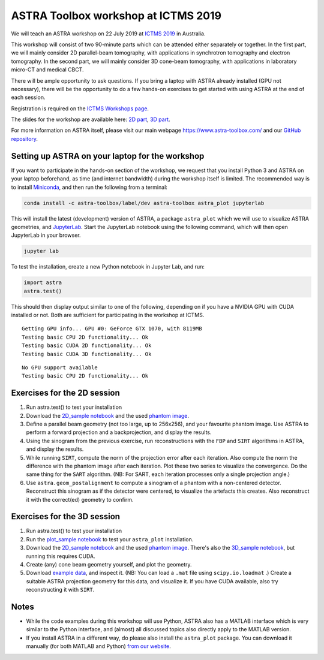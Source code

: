 ASTRA Toolbox workshop at ICTMS 2019
====================================

We will teach an ASTRA workshop on 22 July 2019 at `ICTMS 2019 <http://ictms2019.org/>`_ in Australia.

This workshop will consist of two 90-minute parts which can be attended either separately or together. In the first part, we will mainly consider 2D parallel-beam tomography, with applications in synchrotron tomography and electron tomography. In the second part, we will mainly consider 3D cone-beam tomography, with applications in laboratory micro-CT and medical CBCT.

There will be ample opportunity to ask questions. If you bring a laptop with ASTRA already installed (GPU not necessary), there will be the opportunity to do a few hands-on exercises to get started with using ASTRA at the end of each session.

Registration is required on the `ICTMS Workshops page <http://ictms2019.org/workshop.php>`_.

The slides for the workshop are available here: `2D part <https://www.astra-toolbox.com/files/misc/ICTMS2019/20190722_ICTMS_ASTRA_workshop_2d.pdf>`_, `3D part <https://www.astra-toolbox.com/files/misc/ICTMS2019/20190722_ICTMS_ASTRA_workshop_3d.pdf>`_.


For more information on ASTRA itself, please visit our main webpage https://www.astra-toolbox.com/ and our `GitHub repository <https://github.com/astra-toolbox/astra-toolbox>`_.

Setting up ASTRA on your laptop for the workshop
------------------------------------------------

If you want to participate in the hands-on section of the workshop, we request that you install Python 3 and ASTRA on your laptop beforehand, as time (and internet bandwidth) during the workshop itself is limited. The recommended way is to install `Miniconda <https://docs.conda.io/en/latest/miniconda.html>`_, and then run the following from a terminal:

.. code:: sh

  conda install -c astra-toolbox/label/dev astra-toolbox astra_plot jupyterlab

This will install the latest (development) version of ASTRA, a package ``astra_plot`` which we will use
to visualize ASTRA geometries, and `JupyterLab <https://jupyterlab.readthedocs.io/en/stable/>`_. Start the JupyterLab notebook using the following command, which will then open JupyterLab in your browser.

.. code:: sh

  jupyter lab

To test the installation, create a new Python notebook in Jupyter Lab, and run:

.. code:: python

  import astra
  astra.test()

This should then display output similar to one of the following, depending
on if you have a NVIDIA GPU with CUDA installed or not. Both are sufficient
for participating in the workshop at ICTMS.

::

  Getting GPU info... GPU #0: GeForce GTX 1070, with 8119MB
  Testing basic CPU 2D functionality... Ok
  Testing basic CUDA 2D functionality... Ok
  Testing basic CUDA 3D functionality... Ok

::

  No GPU support available
  Testing basic CPU 2D functionality... Ok

Exercises for the 2D session
----------------------------

#. Run astra.test() to test your installation

#. Download the `2D_sample notebook <https://www.astra-toolbox.com/files/misc/ICTMS2019/2D_sample.ipynb>`_ and the used `phantom image <https://www.astra-toolbox.com/files/misc/ICTMS2019/phantom.mat>`_.

#. Define a parallel beam geometry (not too large, up to 256x256),
   and your favourite phantom image. Use ASTRA to perform a forward projection
   and a backprojection, and display the results.

#. Using the sinogram from the previous exercise, run reconstructions with
   the ``FBP`` and ``SIRT`` algorithms in ASTRA, and display the results.

#. While running ``SIRT``, compute the norm of the projection error after
   each iteration. Also compute the norm the difference with the phantom
   image after each iteration. Plot these two series to visualize the
   convergence. Do the same thing for the ``SART`` algorithm. (NB: For SART,
   each iteration processes only a single projection angle.)

#. Use ``astra.geom_postalignment`` to compute a sinogram of a phantom with
   a non-centered detector. Reconstruct this sinogram as if the detector
   were centered, to visualize the artefacts this creates. Also reconstruct
   it with the correct(ed) geometry to confirm.


Exercises for the 3D session
----------------------------

#. Run astra.test() to test your installation

#. Run the `plot_sample notebook <https://www.astra-toolbox.com/files/misc/ICTMS2019/plot_sample.ipynb>`_ to test your ``astra_plot`` installation.

#. Download the `2D_sample notebook <https://www.astra-toolbox.com/files/misc/ICTMS2019/2D_sample.ipynb>`_ and the used `phantom image <https://www.astra-toolbox.com/files/misc/ICTMS2019/phantom.mat>`_. There's also the `3D_sample notebook <https://www.astra-toolbox.com/files/misc/ICTMS2019/3D_sample.ipynb>`_, but running this requires CUDA.

#. Create (any) cone beam geometry yourself, and plot the geometry.

#. Download `example data <https://www.astra-toolbox.com/files/misc/ICTMS2019/helical.zip>`_, and inspect it. (NB: You can load a ``.mat`` file using ``scipy.io.loadmat`` .) Create a suitable ASTRA projection geometry for this data, and visualize it. If you have CUDA available, also try reconstructing it with ``SIRT``.


Notes
-----

- While the code examples during this workshop will use Python, ASTRA also has a MATLAB interface which is very similar to the Python interface, and (almost) all discussed topics also directly apply to the MATLAB version.

- If you install ASTRA in a different way, do please also install the ``astra_plot`` package. You can download it manually (for both MATLAB and Python) `from our website <https://www.astra-toolbox.com/files/misc/astra_plot_ICTMS_201907.zip>`_.
